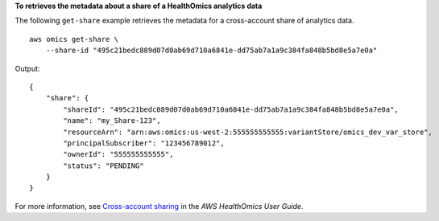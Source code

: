 **To retrieves the metadata about a share of a HealthOmics analytics data**

The following ``get-share`` example retrieves the metadata for a cross-account share of analytics data. ::

    aws omics get-share \
        --share-id "495c21bedc889d07d0ab69d710a6841e-dd75ab7a1a9c384fa848b5bd8e5a7e0a"

Output::

    {
        "share": {
            "shareId": "495c21bedc889d07d0ab69d710a6841e-dd75ab7a1a9c384fa848b5bd8e5a7e0a",
            "name": "my_Share-123",
            "resourceArn": "arn:aws:omics:us-west-2:555555555555:variantStore/omics_dev_var_store",
            "principalSubscriber": "123456789012",
            "ownerId": "555555555555",
            "status": "PENDING"
        }
    }

For more information, see `Cross-account sharing <https://docs.aws.amazon.com/omics/latest/dev/cross-account-sharing.html>`__ in the *AWS HealthOmics User Guide*.